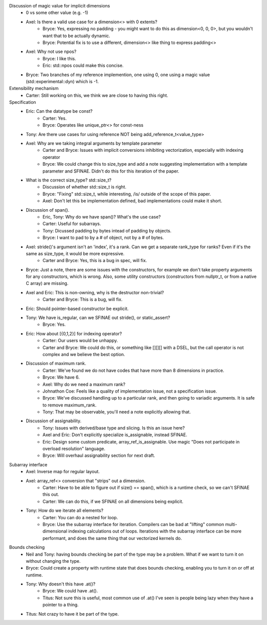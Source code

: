 Discussion of magic value for implicit dimensions
    * 0 vs some other value (e.g. -1)
    * Axel: Is there a valid use case for a dimension<> with 0 extents?
        * Bryce: Yes, expressing no padding - you might want to do this as dimension<0, 0, 0>, but you wouldn't want that to be actually dynamic. 
        * Bryce: Potential fix is to use a different, dimension<> like thing to express padding<>
    * Axel: Why not use npos?
        * Bryce: I like this.
        * Eric: std::npos could make this concise. 
    * Bryce: Two branches of my reference implemention, one using 0, one using a magic value (std::experimental::dyn) which is -1.
Extensibility mechanism
    * Carter: Still working on this, we think we are close to having this right.

Specification
    * Eric: Can the datatype be const?
        * Carter: Yes.
        * Bryce: Operates like unique_ptr<> for const-ness
    * Tony: Are there use cases for using reference NOT being add_reference_t<value_type>
    * Axel: Why are we taking integral arguments by template parameter
        * Carter and Bryce: Issues with implicit conversions inhibiting vectorization, especially with indexing operator
        * Bryce: We could change this to size_type and add a note suggesting implementation with a template parameter and SFINAE. Didn't do this for this iteration of the paper.
    * What is the correct size_type? std::size_t?
        * Discussion of whether std::size_t is right.
        * Bryce: "Fixing" std::size_t, while interesting, /is/ outside of the scope of this paper.
        * Axel: Don't let this be implementation defined, bad implementations could make it short.
    * Discussion of span().
        * Eric, Tony: Why do we have span()? What's the use case?
        * Carter: Useful for subarrays.
        * Tony: Dicussed padding by bytes intead of padding by objects.
        * Bryce: I want to pad to by a # of object, not by a # of bytes.
    * Axel: stride()'s argument isn't an 'index', it's a rank. Can we get a separate rank_type for ranks? Even if it's the same as size_type, it would be more expressive.
        * Carter and Bryce: Yes, this is a bug in spec, will fix.
    * Bryce: Just a note, there are some issues with the constructors, for example we don't take property arguments for any constructors, which is wrong. Also, some utility constructors (constructors from nullptr_t, or from a native C array) are missing.
    * Axel and Eric: This is non-owning, why is the destructor non-trivial?
        * Carter and Bryce: This is a bug, will fix.
    * Eric: Should pointer-based constructor be explicit.
    * Tony: We have is_regular, can we SFINAE out stride(), or static_assert?
        * Bryce: Yes.
    * Eric: How about [{0,1,2}] for indexing operator?
        * Carter: Our users would be unhappy.
        * Carter and Bryce: We could do this, or something like [][][] with a DSEL, but the call operator is not complex and we believe the best option.
    * Discussion of maximum rank.
        * Carter: We've found we do not have codes that have more than 8 dimensions in practice.
        * Bryce: We have 6.
        * Axel: Why do we need a maximum rank?
        * Johnathon Coe: Feels like a quality of implementation issue, not a specification issue.
        * Bryce: We've discussed handling up to a particular rank, and then going to variadic arguments. It is safe to remove maximum_rank.
        * Tony: That may be observable, you'll need a note explicitly allowing that.
    * Discussion of assignability.
        * Tony: Issues with derived/base type and slicing. Is this an issue here?
        * Axel and Eric: Don't explicitly specialize is_assignable, instead SFINAE.
        * Eric: Design some custom predicate, array_ref_is_assignable. Use magic "Does not participate in overload resolution" language.
        * Bryce: Will overhaul assignability section for next draft.

Subarray interface
    * Axel: Inverse map for regular layout.
    * Axel: array_ref<> conversion that "strips" out a dimension.
        * Carter: Have to be able to figure out if size() == span(), which is a runtime check, so we can't SFINAE this out.
        * Carter: We can do this, if we SFINAE on all dimensions being explicit.
    * Tony: How do we iterate all elements?
        * Carter: You can do a nested for loop.
        * Bryce: Use the subarray interface for iteration. Compilers can be bad at "lifting" common multi-dimensional indexing calculations out of loops. Iterations with the subarray interface can be more performant, and does the same thing that our vectorized kernels do.

Bounds checking
    * Neil and Tony: having bounds checking be part of the type may be a problem. What if we want to turn it on without changing the type.
    * Bryce: Could create a property with runtime state that does bounds checking, enabling you to turn it on or off at runtime.
    * Tony: Why doesn't this have .at()?
        * Bryce: We could have .at().
        * Titus: Not sure this is useful, most common use of .at() I've seen is people being lazy when they have a pointer to a thing.
    * Titus: Not crazy to have it be part of the type.

